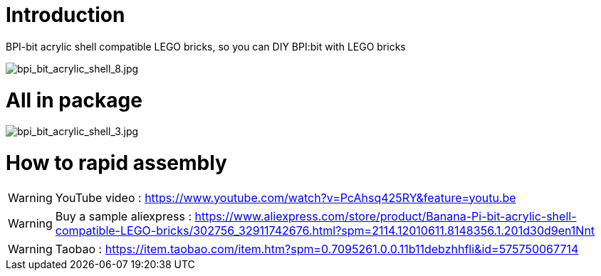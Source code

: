 = Introduction

BPI-bit acrylic shell compatible LEGO bricks, so you can DIY BPI:bit with LEGO bricks

image::/picture/bpi_bit_acrylic_shell_8.jpg[bpi_bit_acrylic_shell_8.jpg]

= All in package

image::/picture/bpi_bit_acrylic_shell_3.jpg[bpi_bit_acrylic_shell_3.jpg]

= How to rapid assembly
WARNING: YouTube video : https://www.youtube.com/watch?v=PcAhsq425RY&feature=youtu.be

WARNING: Buy a sample
aliexpress : https://www.aliexpress.com/store/product/Banana-Pi-bit-acrylic-shell-compatible-LEGO-bricks/302756_32911742676.html?spm=2114.12010611.8148356.1.201d30d9en1Nnt

WARNING: Taobao : https://item.taobao.com/item.htm?spm=0.7095261.0.0.11b11debzhhfli&id=575750067714